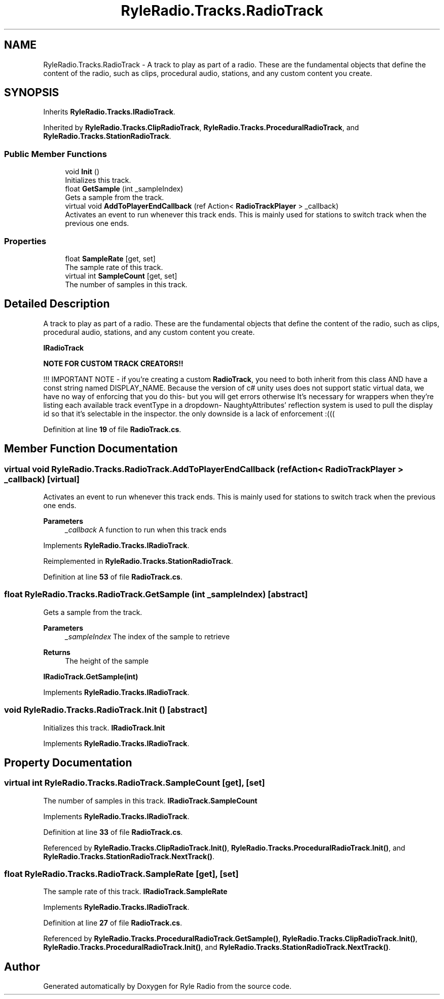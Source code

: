 .TH "RyleRadio.Tracks.RadioTrack" 3 "Fri Oct 24 2025" "Version 1.0.0" "Ryle Radio" \" -*- nroff -*-
.ad l
.nh
.SH NAME
RyleRadio.Tracks.RadioTrack \- A track to play as part of a radio\&. These are the fundamental objects that define the content of the radio, such as clips, procedural audio, stations, and any custom content you create\&.  

.SH SYNOPSIS
.br
.PP
.PP
Inherits \fBRyleRadio\&.Tracks\&.IRadioTrack\fP\&.
.PP
Inherited by \fBRyleRadio\&.Tracks\&.ClipRadioTrack\fP, \fBRyleRadio\&.Tracks\&.ProceduralRadioTrack\fP, and \fBRyleRadio\&.Tracks\&.StationRadioTrack\fP\&.
.SS "Public Member Functions"

.in +1c
.ti -1c
.RI "void \fBInit\fP ()"
.br
.RI "Initializes this track\&. "
.ti -1c
.RI "float \fBGetSample\fP (int _sampleIndex)"
.br
.RI "Gets a sample from the track\&. "
.ti -1c
.RI "virtual void \fBAddToPlayerEndCallback\fP (ref Action< \fBRadioTrackPlayer\fP > _callback)"
.br
.RI "Activates an event to run whenever this track ends\&. This is mainly used for stations to switch track when the previous one ends\&. "
.in -1c
.SS "Properties"

.in +1c
.ti -1c
.RI "float \fBSampleRate\fP\fR [get, set]\fP"
.br
.RI "The sample rate of this track\&. "
.ti -1c
.RI "virtual int \fBSampleCount\fP\fR [get, set]\fP"
.br
.RI "The number of samples in this track\&. "
.in -1c
.SH "Detailed Description"
.PP 
A track to play as part of a radio\&. These are the fundamental objects that define the content of the radio, such as clips, procedural audio, stations, and any custom content you create\&. 

\fBIRadioTrack\fP 

.PP
\fBNOTE FOR CUSTOM TRACK CREATORS!!\fP

.PP
!!! IMPORTANT NOTE - if you're creating a custom \fBRadioTrack\fP, you need to both inherit from this class AND have a const string named \fRDISPLAY_NAME\fP\&. Because the version of c# unity uses does not support static virtual data, we have no way of enforcing that you do this- but you will get errors otherwise It's necessary for wrappers when they're listing each available track eventType in a dropdown- NaughtyAttributes' reflection system is used to pull the display id so that it's selectable in the inspector\&. the only downside is a lack of enforcement :((( 
.PP
Definition at line \fB19\fP of file \fBRadioTrack\&.cs\fP\&.
.SH "Member Function Documentation"
.PP 
.SS "virtual void RyleRadio\&.Tracks\&.RadioTrack\&.AddToPlayerEndCallback (ref Action< \fBRadioTrackPlayer\fP > _callback)\fR [virtual]\fP"

.PP
Activates an event to run whenever this track ends\&. This is mainly used for stations to switch track when the previous one ends\&. 
.PP
\fBParameters\fP
.RS 4
\fI_callback\fP A function to run when this track ends
.RE
.PP

.PP
Implements \fBRyleRadio\&.Tracks\&.IRadioTrack\fP\&.
.PP
Reimplemented in \fBRyleRadio\&.Tracks\&.StationRadioTrack\fP\&.
.PP
Definition at line \fB53\fP of file \fBRadioTrack\&.cs\fP\&.
.SS "float RyleRadio\&.Tracks\&.RadioTrack\&.GetSample (int _sampleIndex)\fR [abstract]\fP"

.PP
Gets a sample from the track\&. 
.PP
\fBParameters\fP
.RS 4
\fI_sampleIndex\fP The index of the sample to retrieve
.RE
.PP
\fBReturns\fP
.RS 4
The height of the sample
.RE
.PP
\fBIRadioTrack\&.GetSample(int)\fP 
.PP
Implements \fBRyleRadio\&.Tracks\&.IRadioTrack\fP\&.
.SS "void RyleRadio\&.Tracks\&.RadioTrack\&.Init ()\fR [abstract]\fP"

.PP
Initializes this track\&. \fBIRadioTrack\&.Init\fP 
.PP
Implements \fBRyleRadio\&.Tracks\&.IRadioTrack\fP\&.
.SH "Property Documentation"
.PP 
.SS "virtual int RyleRadio\&.Tracks\&.RadioTrack\&.SampleCount\fR [get]\fP, \fR [set]\fP"

.PP
The number of samples in this track\&. \fBIRadioTrack\&.SampleCount\fP 
.PP
Implements \fBRyleRadio\&.Tracks\&.IRadioTrack\fP\&.
.PP
Definition at line \fB33\fP of file \fBRadioTrack\&.cs\fP\&.
.PP
Referenced by \fBRyleRadio\&.Tracks\&.ClipRadioTrack\&.Init()\fP, \fBRyleRadio\&.Tracks\&.ProceduralRadioTrack\&.Init()\fP, and \fBRyleRadio\&.Tracks\&.StationRadioTrack\&.NextTrack()\fP\&.
.SS "float RyleRadio\&.Tracks\&.RadioTrack\&.SampleRate\fR [get]\fP, \fR [set]\fP"

.PP
The sample rate of this track\&. \fBIRadioTrack\&.SampleRate\fP 
.PP
Implements \fBRyleRadio\&.Tracks\&.IRadioTrack\fP\&.
.PP
Definition at line \fB27\fP of file \fBRadioTrack\&.cs\fP\&.
.PP
Referenced by \fBRyleRadio\&.Tracks\&.ProceduralRadioTrack\&.GetSample()\fP, \fBRyleRadio\&.Tracks\&.ClipRadioTrack\&.Init()\fP, \fBRyleRadio\&.Tracks\&.ProceduralRadioTrack\&.Init()\fP, and \fBRyleRadio\&.Tracks\&.StationRadioTrack\&.NextTrack()\fP\&.

.SH "Author"
.PP 
Generated automatically by Doxygen for Ryle Radio from the source code\&.
